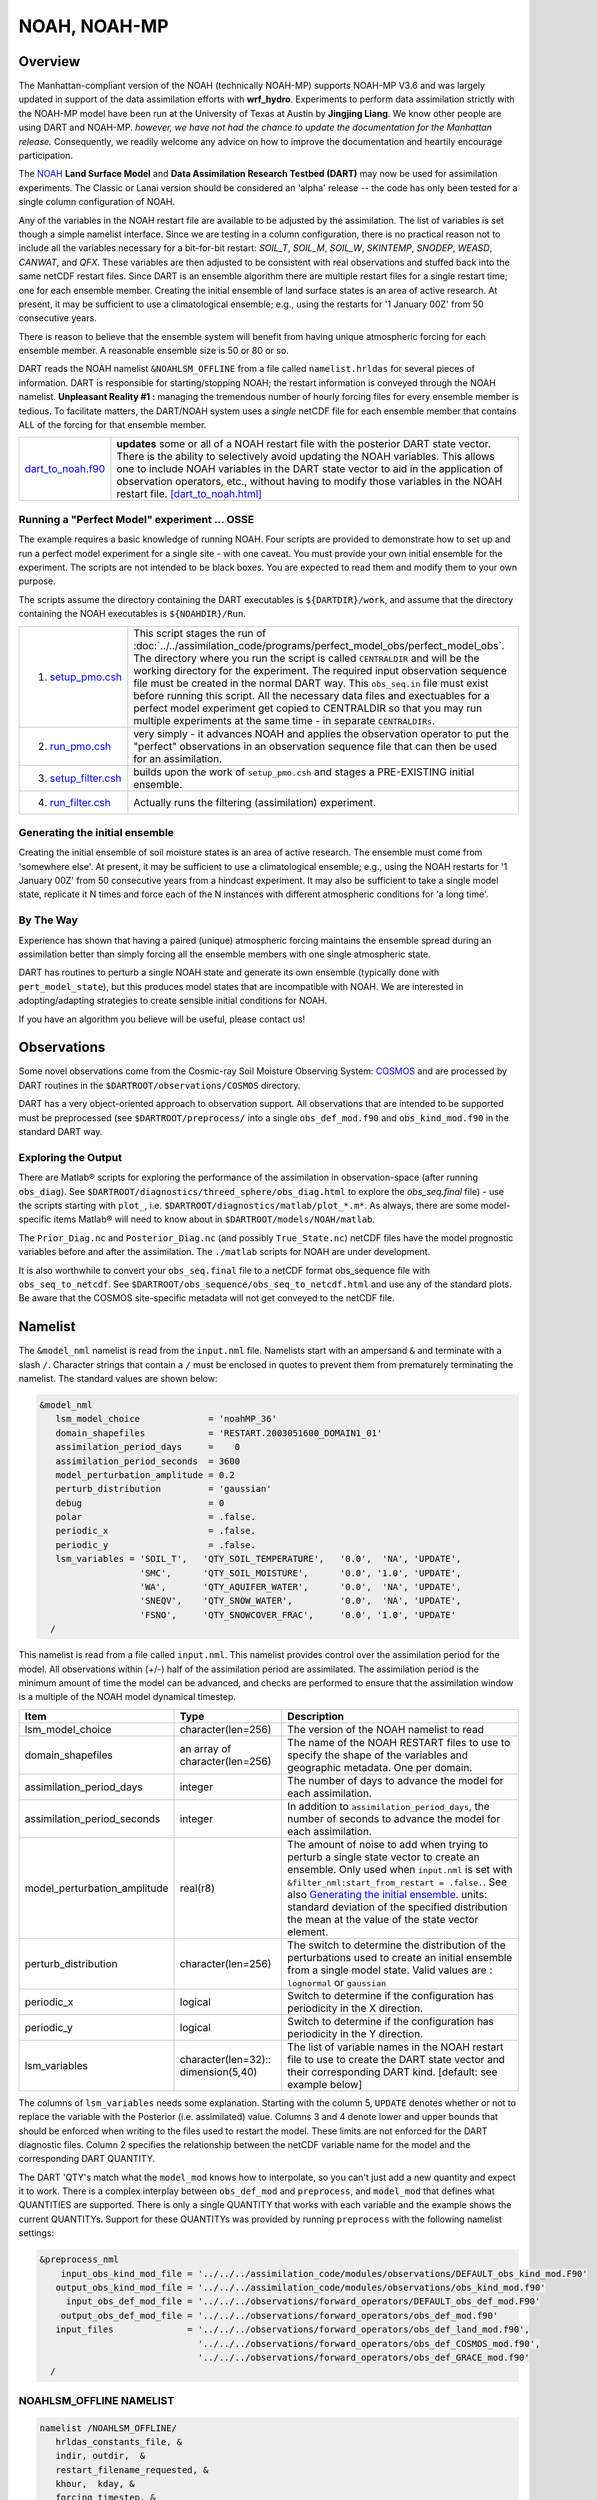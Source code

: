 NOAH, NOAH-MP
=============

Overview
--------

The Manhattan-compliant version of the NOAH (technically NOAH-MP) supports 
NOAH-MP V3.6 and was largely updated in support of the data assimilation
efforts with **wrf_hydro**. Experiments to perform data assimilation strictly
with the NOAH-MP model have been run at the University of Texas at Austin by
**Jingjing Liang**. We know other people are using DART and NOAH-MP.
*however, we have not had the chance to update the documentation for the 
Manhattan release.* Consequently, we readily welcome any advice on how to
improve the documentation and heartily encourage participation.


The `NOAH <http://www.ral.ucar.edu/research/land/technology/lsm.php>`_ **Land
Surface Model** and **Data Assimilation Research Testbed (DART)** may now be
used for assimilation experiments.
The Classic or Lanai version should be considered an 'alpha' release -- 
the code has only been tested for a single column configuration of NOAH. 

Any of the variables in the NOAH restart file are available to be adjusted by
the assimilation. The list of variables is set though a simple namelist
interface. Since we are testing in a column configuration, there is no
practical reason not to include all the variables necessary for a bit-for-bit
restart: *SOIL_T*, *SOIL_M*, *SOIL_W*, *SKINTEMP*, *SNODEP*, *WEASD*,
*CANWAT*, and *QFX*. These variables are then adjusted to be consistent with
real observations and stuffed back into the same netCDF restart files. Since
DART is an ensemble algorithm there are multiple restart files for a single
restart time; one for each ensemble member. Creating the initial ensemble of
land surface states is an area of active research. At present, it may be
sufficient to use a climatological ensemble; e.g., using the restarts for '1
January 00Z' from 50 consecutive years.

There is reason to believe that the ensemble system will benefit from 
having unique atmospheric forcing for each ensemble member.
A reasonable ensemble size is 50 or 80 or so.

DART reads the NOAH namelist ``&NOAHLSM_OFFLINE`` from a file called
``namelist.hrldas`` for several pieces of information. DART is responsible for
starting/stopping NOAH; the restart information is conveyed through the NOAH
namelist. **Unpleasant Reality #1 :** managing the tremendous number of hourly
forcing files for every ensemble member is tedious. To facilitate matters, the
DART/NOAH system uses a *single* netCDF file for each ensemble member that
contains ALL of the forcing for that ensemble member.

+------------------------------------------+--------------------------------------------------------------------------+
| `dart_to_noah.f90 <dart_to_noah.html>`__ | **updates** some or all of a NOAH restart file with the posterior DART   |
|                                          | state vector. There is the ability to selectively avoid updating the     |
|                                          | NOAH variables. This allows one to include NOAH variables in the DART    |
|                                          | state vector to aid in the application of observation operators, etc.,   |
|                                          | without having to modify those variables in the NOAH restart file.       |
|                                          | `[dart_to_noah.html] <dart_to_noah.html>`__                              |
+------------------------------------------+--------------------------------------------------------------------------+

Running a "Perfect Model" experiment ... OSSE
~~~~~~~~~~~~~~~~~~~~~~~~~~~~~~~~~~~~~~~~~~~~~

The example requires a basic knowledge of running NOAH.
Four scripts are provided to demonstrate how to set up and run a perfect model
experiment for a single site - with one caveat. You must provide your own
initial ensemble for the experiment. The scripts are not intended to be black
boxes. You are expected to read them and modify them to your own purpose.

The scripts assume the directory containing the DART executables is
``${DARTDIR}/work``, and assume that the directory containing the NOAH
executables is ``${NOAHDIR}/Run``.

+----------------------------------------------------------+------------------------------------------------------------------------------+
| 1. `setup_pmo.csh <shell_scripts/setup_pmo.csh>`_        | This script stages the run of                                                |
|                                                          | :doc:`../../assimilation_code/programs/perfect_model_obs/perfect_model_obs`. |
|                                                          | The directory where you run the script is called ``CENTRALDIR`` and          |
|                                                          | will be the working directory for the experiment. The required input         |
|                                                          | observation sequence file must be created in the normal DART way. This       |
|                                                          | ``obs_seq.in`` file must exist before running this script. All the           |
|                                                          | necessary data files and exectuables for a perfect model experiment get      |
|                                                          | copied to CENTRALDIR so that you may run multiple experiments at the         |
|                                                          | same time - in separate ``CENTRALDIRs``.                                     |
+----------------------------------------------------------+------------------------------------------------------------------------------+
| 2. `run_pmo.csh <shell_scripts/run_pmo.csh>`_            | very simply - it advances NOAH and applies the observation operator to       |
|                                                          | put the "perfect" observations in an observation sequence file that can      |
|                                                          | then be used for an assimilation.                                            |
+----------------------------------------------------------+------------------------------------------------------------------------------+
| 3. `setup_filter.csh <shell_scripts/setup_filter.csh>`_  | builds upon the work of ``setup_pmo.csh`` and stages a PRE-EXISTING          |
|                                                          | initial ensemble.                                                            |
+----------------------------------------------------------+------------------------------------------------------------------------------+
| 4. `run_filter.csh <shell_scripts/run_filter.csh>`_      | Actually runs the filtering (assimilation) experiment.                       |
+----------------------------------------------------------+------------------------------------------------------------------------------+


Generating the initial ensemble
~~~~~~~~~~~~~~~~~~~~~~~~~~~~~~~

Creating the initial ensemble of soil moisture states is an area of active
research. The ensemble must come from 'somewhere else'. At present, it may be
sufficient to use a climatological ensemble; e.g., using the NOAH restarts for
'1 January 00Z' from 50 consecutive years from a hindcast experiment. It may
also be sufficient to take a single model state, replicate it N times and
force each of the N instances with different atmospheric conditions for 'a
long time'.

By The Way
~~~~~~~~~~

Experience has shown that having a paired (unique) atmospheric forcing maintains
the ensemble spread during an assimilation better than simply forcing all the
ensemble members with one single atmospheric state.

DART has routines to perturb a single NOAH state and generate its own ensemble
(typically done with ``pert_model_state``), but this produces model states that
are incompatible with NOAH. We are interested in adopting/adapting strategies
to create sensible initial conditions for NOAH.

If you have an algorithm you believe will be useful, please contact us!

Observations
------------

Some novel observations come from the Cosmic-ray Soil Moisture Observing System:
`COSMOS <http://cosmos.hwr.arizona.edu/>`__ and are processed by DART routines
in the ``$DARTROOT/observations/COSMOS`` directory.

DART has a very object-oriented approach to observation support. All
observations that are intended to be supported must be preprocessed (see 
``$DARTROOT/preprocess/`` into a single ``obs_def_mod.f90`` and
``obs_kind_mod.f90`` in the standard DART way.

Exploring the Output
~~~~~~~~~~~~~~~~~~~~

There are Matlab® scripts for exploring the performance of the assimilation in
observation-space (after running ``obs_diag``). See ``$DARTROOT/diagnostics/threed_sphere/obs_diag.html``
to explore the *obs_seq.final* file) - use the scripts starting with ``plot_``,
i.e. ``$DARTROOT/diagnostics/matlab/plot_*.m*``. As always, there are some
model-specific items Matlab® will need to know about in
``$DARTROOT/models/NOAH/matlab``.

The ``Prior_Diag.nc`` and ``Posterior_Diag.nc`` (and possibly ``True_State.nc``)
netCDF files have the model prognostic variables before and after the
assimilation. The ``./matlab`` scripts for NOAH are under development.

It is also worthwhile to convert your ``obs_seq.final`` file to a netCDF format
obs_sequence file with ``obs_seq_to_netcdf``. See
``$DARTROOT/obs_sequence/obs_seq_to_netcdf.html`` and use any of the standard
plots. Be aware that the COSMOS site-specific metadata will not get conveyed to
the netCDF file.

Namelist
--------

The ``&model_nml`` namelist is read from the ``input.nml`` file. Namelists
start with an ampersand ``&`` and terminate with a slash ``/``. Character
strings that contain a ``/`` must be enclosed in quotes to prevent them from
prematurely terminating the namelist. The standard values are shown below:

.. code-block:: fortran

   &model_nml
      lsm_model_choice             = 'noahMP_36'
      domain_shapefiles            = 'RESTART.2003051600_DOMAIN1_01'
      assimilation_period_days     =    0
      assimilation_period_seconds  = 3600
      model_perturbation_amplitude = 0.2
      perturb_distribution         = 'gaussian'
      debug                        = 0
      polar                        = .false.
      periodic_x                   = .false.
      periodic_y                   = .false.
      lsm_variables = 'SOIL_T',   'QTY_SOIL_TEMPERATURE',   '0.0',  'NA', 'UPDATE',
                      'SMC',      'QTY_SOIL_MOISTURE',      '0.0', '1.0', 'UPDATE',
                      'WA',       'QTY_AQUIFER_WATER',      '0.0',  'NA', 'UPDATE',
                      'SNEQV',    'QTY_SNOW_WATER',         '0.0',  'NA', 'UPDATE',
                      'FSNO',     'QTY_SNOWCOVER_FRAC',     '0.0', '1.0', 'UPDATE'
     /


This namelist is read from a file called ``input.nml``. This namelist provides
control over the assimilation period for the model. All observations within
(+/-) half of the assimilation period are assimilated. The assimilation period
is the minimum amount of time the model can be advanced, and checks are
performed to ensure that the assimilation window is a multiple of the NOAH
model dynamical timestep.

+-------------------------------------+-----------------------------------+------------------------------------------+
| Item                                | Type                              | Description                              |
+=====================================+===================================+==========================================+
| lsm_model_choice                    | character(len=256)                | The version of the NOAH namelist to read |
+-------------------------------------+-----------------------------------+------------------------------------------+
| domain_shapefiles                   | an array of character(len=256)    | The name of the NOAH RESTART files to    |
|                                     |                                   | use to specify the shape of the variables|
|                                     |                                   | and geographic metadata. One per domain. |
+-------------------------------------+-----------------------------------+------------------------------------------+
| assimilation_period_days            | integer                           | The number of days to advance the model  |
|                                     |                                   | for each assimilation.                   |
+-------------------------------------+-----------------------------------+------------------------------------------+
| assimilation_period_seconds         | integer                           | In addition to                           |
|                                     |                                   | ``assimilation_period_days``, the number |
|                                     |                                   | of seconds to advance the model for each |
|                                     |                                   | assimilation.                            |
+-------------------------------------+-----------------------------------+------------------------------------------+
| model_perturbation_amplitude        | real(r8)                          | The amount of noise to add when trying   |
|                                     |                                   | to perturb a single state vector to      |
|                                     |                                   | create an ensemble. Only used when       |
|                                     |                                   | ``input.nml`` is set with                |
|                                     |                                   | ``&filter_nml:start_from_restart =       |
|                                     |                                   | .false.``. See also                      |
|                                     |                                   | `Generating the initial ensemble`_.      |
|                                     |                                   | units: standard deviation of the         |
|                                     |                                   | specified distribution the mean at the   |
|                                     |                                   | value of the state vector element.       |
+-------------------------------------+-----------------------------------+------------------------------------------+
| perturb_distribution                | character(len=256)                | The switch to determine the distribution |
|                                     |                                   | of the perturbations used to create an   |
|                                     |                                   | initial ensemble from a single model     |
|                                     |                                   | state. Valid values are :                |
|                                     |                                   | ``lognormal`` or ``gaussian``            |
+-------------------------------------+-----------------------------------+------------------------------------------+
| periodic_x                          | logical                           | Switch to determine if the configuration |
|                                     |                                   | has periodicity in the X direction.      |
+-------------------------------------+-----------------------------------+------------------------------------------+
| periodic_y                          | logical                           | Switch to determine if the configuration |
|                                     |                                   | has periodicity in the Y direction.      |
+-------------------------------------+-----------------------------------+------------------------------------------+
| lsm_variables                       | character(len=32)::               | The list of variable names in the NOAH   |
|                                     | dimension(5,40)                   | restart file to use to create the DART   |
|                                     |                                   | state vector and their corresponding     |
|                                     |                                   | DART kind. [default: see example below]  |
+-------------------------------------+-----------------------------------+------------------------------------------+


The columns of ``lsm_variables`` needs some explanation. Starting with the column 5, 
``UPDATE`` denotes whether or not to replace the variable with the Posterior (i.e. 
assimilated) value. Columns 3 and 4 denote lower and upper bounds that should be 
enforced when writing to the files used to restart the model. These limits are not 
enforced for the DART diagnostic files. Column 2 specifies the relationship between 
the netCDF variable name for the model and the corresponding DART QUANTITY.

The DART 'QTY's match what the ``model_mod`` knows how to interpolate, so you can't
just add a new quantity and expect it to work. There is a complex interplay between
``obs_def_mod`` and ``preprocess``, and ``model_mod`` that defines what QUANTITIES
are supported. There is only a single QUANTITY that works with each variable and
the example shows the current QUANTITYs. Support for these QUANTITYs was provided by
running ``preprocess`` with the following namelist settings:

.. code-block::

   &preprocess_nml
       input_obs_kind_mod_file = '../../../assimilation_code/modules/observations/DEFAULT_obs_kind_mod.F90'
      output_obs_kind_mod_file = '../../../assimilation_code/modules/observations/obs_kind_mod.f90'
        input_obs_def_mod_file = '../../../observations/forward_operators/DEFAULT_obs_def_mod.F90'
       output_obs_def_mod_file = '../../../observations/forward_operators/obs_def_mod.f90'
      input_files              = '../../../observations/forward_operators/obs_def_land_mod.f90',
                                 '../../../observations/forward_operators/obs_def_COSMOS_mod.f90',
                                 '../../../observations/forward_operators/obs_def_GRACE_mod.f90'
     /


NOAHLSM_OFFLINE NAMELIST
~~~~~~~~~~~~~~~~~~~~~~~~

.. code-block:: fortran

   namelist /NOAHLSM_OFFLINE/
      hrldas_constants_file, &
      indir, outdir,  &
      restart_filename_requested, &
      khour,  kday, &
      forcing_timestep, &
      noah_timestep,  &
      output_timestep, &
      restart_frequency_hours, &
      split_output_count, &
      nsoil, &
      zsoil

The remaining variables are not used by DART - but are used by NOAH. Since DART
verifies namelist accuracy, any namelist entry in NOAHLSM_OFFLINE that is not
in the following list will cause a FATAL DART ERROR.

.. code-block:: fortran

   zlvl, zlvl_wind, iz0tlnd, sfcdif_option, update_snow_from_forcing,
   start_year, start_month, start_day, start_hour, start_min,
   external_fpar_filename_template, external_lai_filename_template,
   subwindow_xstart, subwindow_xend, subwindow_ystart, subwindow_yend

This namelist is read from a file called ``namelist.hrldas``. This namelist is
the same one that is used by NOAH. The values are explained in full in the NOAH
documentation. Only the namelist variables of interest to DART are discussed.
All other namelist variables are ignored by DART - but mean something to NOAH.

+-------------------------------------+-----------------------------------+------------------------------------------+
| Item                                | Type                              | Description                              |
+=====================================+===================================+==========================================+
| hrldas_constants_file               | character(len=256)                | The name of the netCDF file containing   |
|                                     |                                   | the grid information. [default:          |
|                                     |                                   | ``wrfinput``]                            |
+-------------------------------------+-----------------------------------+------------------------------------------+
| indir                               | character(len=256)                | The DART/NOAH environment requires all   |
|                                     |                                   | the input files to be in the current     |
|                                     |                                   | working directory. [default: ``'.'``]    |
+-------------------------------------+-----------------------------------+------------------------------------------+
| outdir                              | character(len=256)                | The DART/NOAH environment requires all   |
|                                     |                                   | output files are in the current working  |
|                                     |                                   | directory. [default: ``'.'``]            |
+-------------------------------------+-----------------------------------+------------------------------------------+
| restart_filename_requested          | character(len=256)                | The name of the file containing the grid |
|                                     |                                   | information. The default value is        |
|                                     |                                   | implicitly used by the scripting         | 
|                                     |                                   | examples. Change at your own risk.       |
|                                     |                                   | [default: ``'restart.nc'``]              |
+-------------------------------------+-----------------------------------+------------------------------------------+
| khour                               | integer                           | The duration (in hours) of the model     |
|                                     |                                   | integration. [default: ``1``]            |
+-------------------------------------+-----------------------------------+------------------------------------------+
| kday                                | integer                           | The duration (in days) of the model      |
|                                     |                                   | integration. [default: ``0``]            |
+-------------------------------------+-----------------------------------+------------------------------------------+
| forcing_timestep                    | integer                           | The timestep (in seconds) of the         |
|                                     |                                   | atmospheric forcing. [default: ``3600``] |
+-------------------------------------+-----------------------------------+------------------------------------------+
| noah_timestep                       | integer                           | The internal (dynamical) timestep (in    |
|                                     |                                   | seconds). [default: ``3600``]            |
+-------------------------------------+-----------------------------------+------------------------------------------+
| output_timestep                     | integer                           | The output interval (in seconds).        |
|                                     |                                   | [default: ``3600``]                      |
+-------------------------------------+-----------------------------------+------------------------------------------+
| restart_frequency_hours             | integer                           | How often the NOAH restart files get     |
|                                     |                                   | written. [default: ``1``]                |
+-------------------------------------+-----------------------------------+------------------------------------------+
| split_output_count                  | integer                           | should be 1 or bad things happen.        |
|                                     |                                   | [default: ``1``]                         |
+-------------------------------------+-----------------------------------+------------------------------------------+
| nsoil                               | integer                           | The number of soil interfaces. As I      |
|                                     |                                   | understand it, NOAH requires this to be  |
|                                     |                                   | 4. [default: ``4``]                      |
+-------------------------------------+-----------------------------------+------------------------------------------+
| zsoil                               | integer(NSOLDX)                   | The depth (in meters) of the soil        |
|                                     |                                   | interfaces. [default: ``-0.1, -0.4,      |
|                                     |                                   | -1.0, -2.04``]                           |
+-------------------------------------+-----------------------------------+------------------------------------------+

Example
~~~~~~~

Note: the ``FORCING_FILE_DIRECTORY`` line is not required by NOAH but IS required
by DART - specifically in the *advance_model.csh* script.

.. code-block:: fortran

   ### THIS IS FOR DART ###
   FORCING_FILE_DIRECTORY = "/path/to/your/forcing/files"
   
   &NOAHLSM_OFFLINE
      HRLDAS_CONSTANTS_FILE = "wrfinput"
      INDIR  = "."
      OUTDIR = "."
      RESTART_FILENAME_REQUESTED = "restart.nc"
      KHOUR                   = 1
      FORCING_TIMESTEP        = 3600
      NOAH_TIMESTEP           = 3600
      OUTPUT_TIMESTEP         = 3600
      RESTART_FREQUENCY_HOURS = 1
      SPLIT_OUTPUT_COUNT      = 1
      NSOIL=4
      ZSOIL(1) = -0.10
      ZSOIL(2) = -0.40
      ZSOIL(3) = -1.00
      ZSOIL(4) = -2.00
   /


Input Files
-----------

+-----------------------------------+-----------------------------------------+
| filename                          | purpose                                 |
+===================================+=========================================+
| input.nml                         | to read the model_mod namelist          |
+-----------------------------------+-----------------------------------------+
| namelist.hrldas                   | to read the NOAHLSM_OFLINE namelist     |
+-----------------------------------+-----------------------------------------+
| wrfinput                          | provides NOAH grid information          |
+-----------------------------------+-----------------------------------------+
| *&model_nml:noah_netcdf_filename* | the RESTART file containing the NOAH    |
|                                   | model state.                            |
+-----------------------------------+-----------------------------------------+
